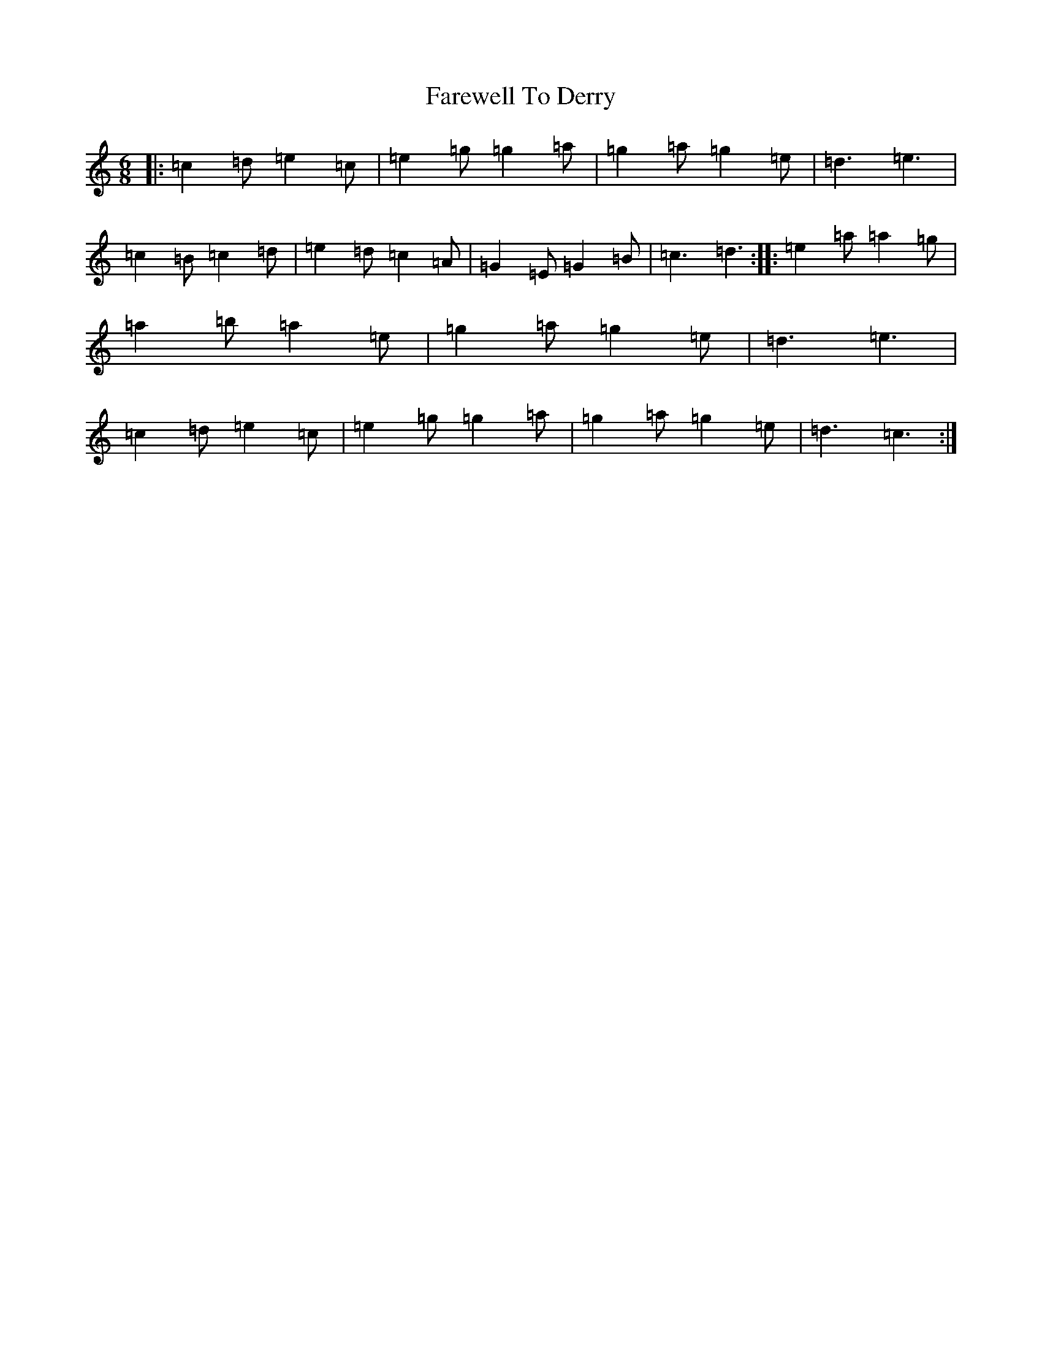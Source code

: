 X: 6448
T: Farewell To Derry
S: https://thesession.org/tunes/8385#setting8385
R: jig
M:6/8
L:1/8
K: C Major
|:=c2=d=e2=c|=e2=g=g2=a|=g2=a=g2=e|=d3=e3|=c2=B=c2=d|=e2=d=c2=A|=G2=E=G2=B|=c3=d3:||:=e2=a=a2=g|=a2=b=a2=e|=g2=a=g2=e|=d3=e3|=c2=d=e2=c|=e2=g=g2=a|=g2=a=g2=e|=d3=c3:|